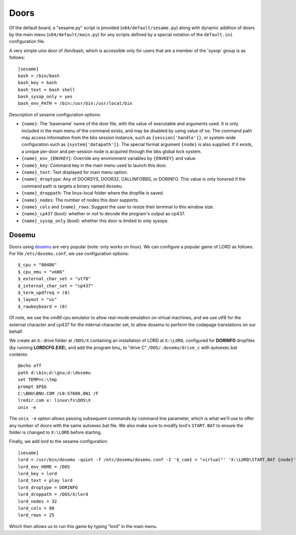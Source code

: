 =====
Doors
=====

Of the default board, a "sesame.py"  script is provided (``x84/default/sesame.py``)
along with dynamic addition of doors by the main menu (``x84/default/main.py``)
for any scripts defined by a special notation of the ``default.ini``
configuration file.

A very simple unix door of /bin/bash, which is accessible only for
users that are a member of the 'sysop' group is as follows::

   [sesame]
   bash = /bin/bash
   bash_key = bash
   bash_text = bash shell
   bash_sysop_only = yes
   bash_env_PATH = /bin:/usr/bin:/usr/local/bin


Description of sesame configuration options:

- ``{name}``:  The 'basename' name of the door file, with the value of executable
  and arguments used.  It is only included in the main menu of the command exists,
  and may be disabled by using value of ``no``. The command path may access
  information from the bbs session instance, such as ``{session['handle']}``, or
  system-wide configuration such as ``{system['datapath']}``.  The special format
  argument ``{node}`` is also supplied.  If it exists, a unique per-door and
  per-session node is acquired through the bbs global lock system.

- ``{name}_env_{ENVKEY}``: Override any environment variables by ``{ENVKEY}`` and value.

- ``{name}_key``: Command key in the main menu used to launch this door.

- ``{name}_text``: Text displayed for main menu option.

- ``{name}_droptype``: Any of DOORSYS, DOOR32, CALLINFOBBS, or DORINFO. This value
  is only honored if the command path is targets a binary named ``dosemu``.

- ``{name}_droppath``: The linux-local folder where the dropfile is saved.

- ``{name}_nodes``: The number of nodes this door supports.

- ``{name}_cols`` and ``{name}_rows``: Suggest the user to resize their terminal
  to this window size.

- ``{name}_cp437`` (bool): whether or not to decode the program's output as cp437.  

- ``{name}_sysop_only`` (bool): whether this door is limited to only sysops.


Dosemu
======

Doors using dosemu_ are very popular (note: only works on linux).
We can configure a popular game of LORD as follows.  For file
``/etc/dosemu.conf``, we use configuration options::

    $_cpu = "80486"
    $_cpu_emu = "vm86"
    $_external_char_set = "utf8"
    $_internal_char_set = "cp437"
    $_term_updfreq = (8)
    $_layout = "us"
    $_rawkeyboard = (0)

Of note, we use the *vm86* cpu emulator to allow real-mode emulation
on virtual machines, and we use utf8 for the external character and
cp437 for the internal character set, to allow dosemu to perform the
codepage translations on our behalf.

We create an ``X:`` drive folder at ``/DOS/X`` containing an installation
of LORD at ``X:\LORD``, configured for **DORINFO** dropfiles (by running
**LORDCFG.EXE**), and add the program bnu_ to "drive C"
``/DOS/.dosemu/drive_c`` with autoexec.bat contents::

    @echo off
    path d:\bin;d:\gnu;d:\dosemu
    set TEMP=c:\tmp
    prompt $P$G
    C:\BNU\BNU.COM /L0:57600,8N1 /F
    lredir.com x: linux\fs\DOS\X
    unix -e

The ``unix -e`` option allows passing subsequent commands by command line
parameter, which is what we'll use to offer any number of doors with the
same autoexec.bat file.  We also make sure to modify lord's ``START.BAT``
to ensure the folder is changed to ``X:\LORD`` before starting.

Finally, we add lord to the sesame configuration::

    [sesame]
    lord = /usr/bin/dosemu -quiet -f /etc/dosemu/dosemu.conf -I '$_com1 = "virtual"' 'X:\LORD\START.BAT {node}'
    lord_env_HOME = /DOS
    lord_key = lord
    lord_text = play lord
    lord_droptype = DORINFO
    lord_droppath = /DOS/X/lord
    lord_nodes = 32
    lord_cols = 80
    lord_rows = 25

Which then allows us to run this game by typing "lord" in the main menu.

.. _dosemu: http://www.dosemu.org/
